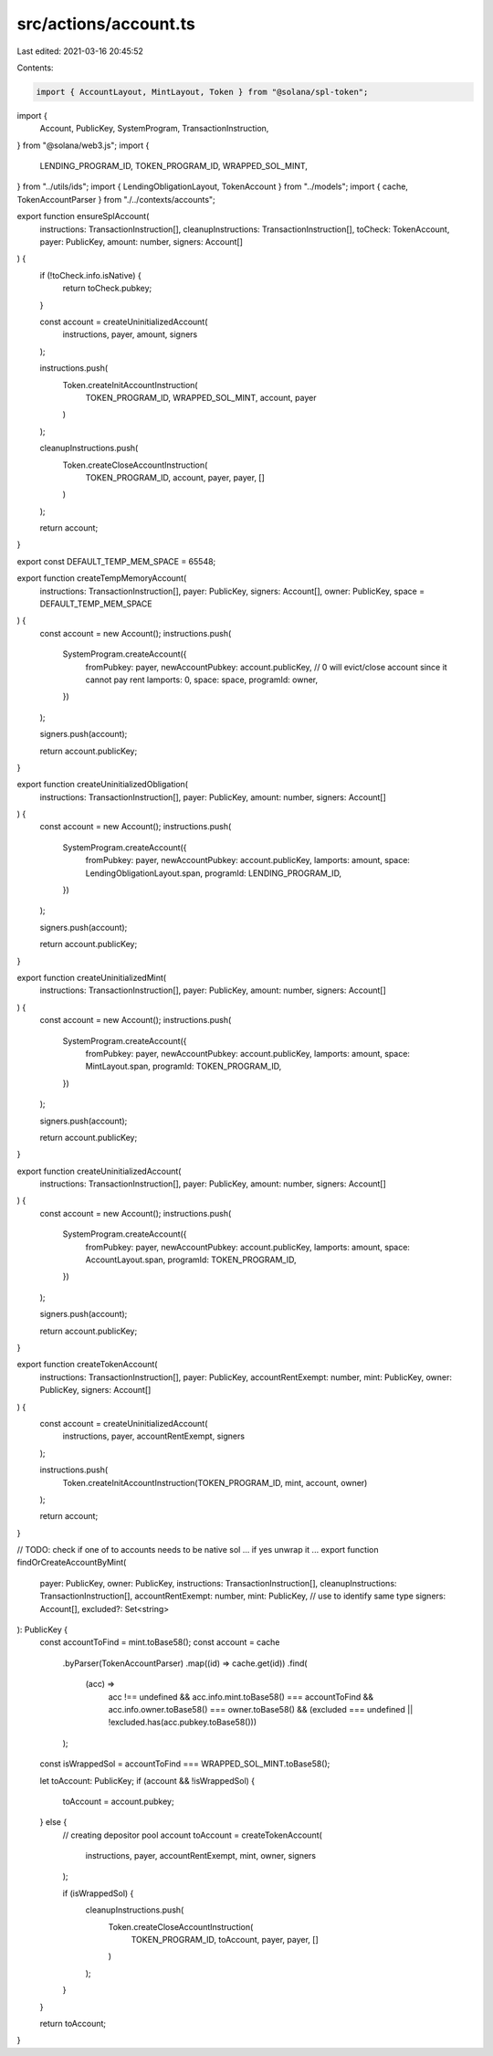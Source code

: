 src/actions/account.ts
======================

Last edited: 2021-03-16 20:45:52

Contents:

.. code-block:: ts

    import { AccountLayout, MintLayout, Token } from "@solana/spl-token";
import {
  Account,
  PublicKey,
  SystemProgram,
  TransactionInstruction,
} from "@solana/web3.js";
import {
  LENDING_PROGRAM_ID,
  TOKEN_PROGRAM_ID,
  WRAPPED_SOL_MINT,
} from "../utils/ids";
import { LendingObligationLayout, TokenAccount } from "../models";
import { cache, TokenAccountParser } from "./../contexts/accounts";

export function ensureSplAccount(
  instructions: TransactionInstruction[],
  cleanupInstructions: TransactionInstruction[],
  toCheck: TokenAccount,
  payer: PublicKey,
  amount: number,
  signers: Account[]
) {
  if (!toCheck.info.isNative) {
    return toCheck.pubkey;
  }

  const account = createUninitializedAccount(
    instructions,
    payer,
    amount,
    signers
  );

  instructions.push(
    Token.createInitAccountInstruction(
      TOKEN_PROGRAM_ID,
      WRAPPED_SOL_MINT,
      account,
      payer
    )
  );

  cleanupInstructions.push(
    Token.createCloseAccountInstruction(
      TOKEN_PROGRAM_ID,
      account,
      payer,
      payer,
      []
    )
  );

  return account;
}

export const DEFAULT_TEMP_MEM_SPACE = 65548;

export function createTempMemoryAccount(
  instructions: TransactionInstruction[],
  payer: PublicKey,
  signers: Account[],
  owner: PublicKey,
  space = DEFAULT_TEMP_MEM_SPACE
) {
  const account = new Account();
  instructions.push(
    SystemProgram.createAccount({
      fromPubkey: payer,
      newAccountPubkey: account.publicKey,
      // 0 will evict/close account since it cannot pay rent
      lamports: 0,
      space: space,
      programId: owner,
    })
  );

  signers.push(account);

  return account.publicKey;
}

export function createUninitializedObligation(
  instructions: TransactionInstruction[],
  payer: PublicKey,
  amount: number,
  signers: Account[]
) {
  const account = new Account();
  instructions.push(
    SystemProgram.createAccount({
      fromPubkey: payer,
      newAccountPubkey: account.publicKey,
      lamports: amount,
      space: LendingObligationLayout.span,
      programId: LENDING_PROGRAM_ID,
    })
  );

  signers.push(account);

  return account.publicKey;
}

export function createUninitializedMint(
  instructions: TransactionInstruction[],
  payer: PublicKey,
  amount: number,
  signers: Account[]
) {
  const account = new Account();
  instructions.push(
    SystemProgram.createAccount({
      fromPubkey: payer,
      newAccountPubkey: account.publicKey,
      lamports: amount,
      space: MintLayout.span,
      programId: TOKEN_PROGRAM_ID,
    })
  );

  signers.push(account);

  return account.publicKey;
}

export function createUninitializedAccount(
  instructions: TransactionInstruction[],
  payer: PublicKey,
  amount: number,
  signers: Account[]
) {
  const account = new Account();
  instructions.push(
    SystemProgram.createAccount({
      fromPubkey: payer,
      newAccountPubkey: account.publicKey,
      lamports: amount,
      space: AccountLayout.span,
      programId: TOKEN_PROGRAM_ID,
    })
  );

  signers.push(account);

  return account.publicKey;
}

export function createTokenAccount(
  instructions: TransactionInstruction[],
  payer: PublicKey,
  accountRentExempt: number,
  mint: PublicKey,
  owner: PublicKey,
  signers: Account[]
) {
  const account = createUninitializedAccount(
    instructions,
    payer,
    accountRentExempt,
    signers
  );

  instructions.push(
    Token.createInitAccountInstruction(TOKEN_PROGRAM_ID, mint, account, owner)
  );

  return account;
}

// TODO: check if one of to accounts needs to be native sol ... if yes unwrap it ...
export function findOrCreateAccountByMint(
  payer: PublicKey,
  owner: PublicKey,
  instructions: TransactionInstruction[],
  cleanupInstructions: TransactionInstruction[],
  accountRentExempt: number,
  mint: PublicKey, // use to identify same type
  signers: Account[],
  excluded?: Set<string>
): PublicKey {
  const accountToFind = mint.toBase58();
  const account = cache
    .byParser(TokenAccountParser)
    .map((id) => cache.get(id))
    .find(
      (acc) =>
        acc !== undefined &&
        acc.info.mint.toBase58() === accountToFind &&
        acc.info.owner.toBase58() === owner.toBase58() &&
        (excluded === undefined || !excluded.has(acc.pubkey.toBase58()))
    );
  const isWrappedSol = accountToFind === WRAPPED_SOL_MINT.toBase58();

  let toAccount: PublicKey;
  if (account && !isWrappedSol) {
    toAccount = account.pubkey;
  } else {
    // creating depositor pool account
    toAccount = createTokenAccount(
      instructions,
      payer,
      accountRentExempt,
      mint,
      owner,
      signers
    );

    if (isWrappedSol) {
      cleanupInstructions.push(
        Token.createCloseAccountInstruction(
          TOKEN_PROGRAM_ID,
          toAccount,
          payer,
          payer,
          []
        )
      );
    }
  }

  return toAccount;
}


